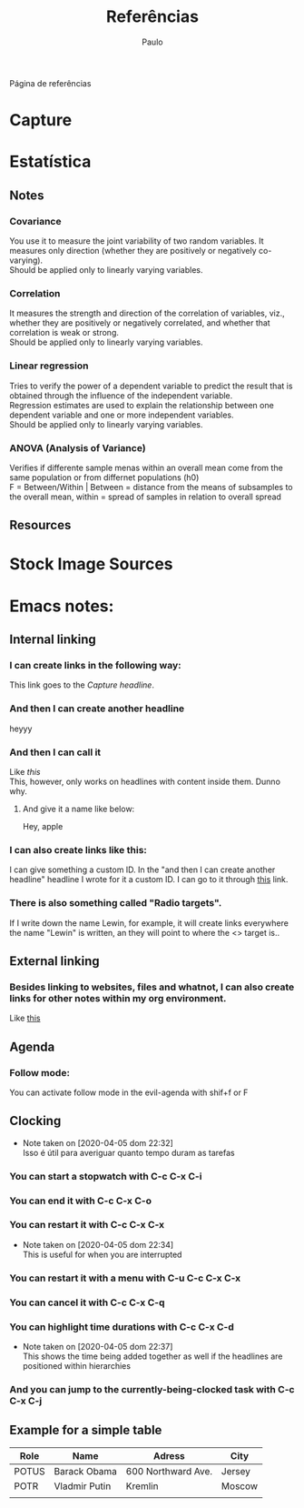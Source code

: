 #+TITLE: Referências
#+AUTHOR: Paulo
#+OPTIONS: p:nil todo:t \n:t date:nil c:nil prop:t stat:t tags:t d:t

Página de referências

* Capture 
  
* Estatística 
** Notes 
*** Covariance
    You use it to measure the joint variability of two random variables. It measures only direction  (whether they are positively or negatively co-varying).
    Should be applied only to linearly varying variables.
*** Correlation
    It measures the strength and direction of the correlation of variables, viz., whether they are positively or negatively correlated, and whether that correlation is weak or strong.
    Should be applied only to linearly varying variables.
*** Linear regression
    Tries to verify the power of a dependent variable to predict the result that is obtained through the influence of the independent variable. 
    Regression estimates are used to explain the relationship between one dependent variable and one or more independent variables.  
    Should be applied only to linearly varying variables.
*** ANOVA (Analysis of Variance)
    Verifies if differente sample menas within an overall mean come from the same population or from differnet populations (h0)
    F = Between/Within | Between = distance from the means of subsamples to the overall mean, within = spread of samples in relation to overall spread
** Resources
* Stock Image Sources
* Emacs notes:
** Internal linking
*** I can create links in the following way:

    This link goes to the [[Capture][Capture headline]].

*** And then I can create another headline
    :PROPERTIES:
    :CUSTOM_ID: showoff123
    :END:

    heyyy

*** And then I can call it

    Like [[named_item][this]] 
    This, however, only works on headlines with content inside them. Dunno why.

**** And give it a name like below:

    #+NAME: named_item 
    Hey, apple

*** I can also create links like this:

    I can give something a custom ID. In the "and then I can create another headline" headline I wrote for it a custom ID. I can go to it through [[#showoff123][this]] link.

*** There is also something called  "Radio targets".

    If I write down the name Lewin, for example, it will create links everywhere the name "Lewin" is written, an they will point to where the <<<radio>>> target is..

** External linking
*** Besides linking to websites, files and whatnot, I can also create links for other notes within my org environment.

    Like [[id:896a9a8b-6697-4485-baca-ab2434a32839][this]] 

** Agenda
*** Follow mode:

    You can activate follow mode in the evil-agenda with shif+f or F

** Clocking
   :LOGBOOK:
   - Note taken on [2020-04-05 dom 22:32] \\
     Isso é útil para averiguar quanto tempo duram as tarefas
   :END:

*** You can start a stopwatch with C-c C-x C-i
*** You can end it with C-c C-x C-o
*** You can restart it with C-c C-x C-x
    :LOGBOOK:
    - Note taken on [2020-04-05 dom 22:34] \\
      This is useful for when you are interrupted
    :END:

*** You can restart it with a menu with C-u C-c C-x C-x
*** You can cancel it with C-c C-x C-q
*** You can highlight time durations with C-c C-x C-d
    :LOGBOOK:
    - Note taken on [2020-04-05 dom 22:37] \\
      This shows the time being added together as well if the headlines are positioned within hierarchies
    :END:

*** And you can jump to the currently-being-clocked task with C-c C-x C-j
** Example for a simple table

|-------+---------------+--------------------+--------|
| Role  | Name          | Adress             | City   |
|-------+---------------+--------------------+--------|
| POTUS | Barack Obama  | 600 Northward Ave. | Jersey |
| POTR  | Vladmir Putin | Kremlin            | Moscow |
|-------+---------------+--------------------+--------|
|       |               |                    |        |





